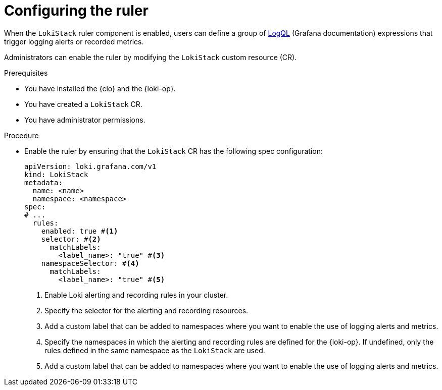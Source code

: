 // Module included in the following assemblies:
//
// * logging_alerts/custom-logging-alerts.adoc

:_mod-docs-content-type: PROCEDURE
[id="configuring-logging-loki-ruler_{context}"]
= Configuring the ruler

When the `LokiStack` ruler component is enabled, users can define a group of link:https://grafana.com/docs/loki/latest/query/[LogQL] (Grafana documentation) expressions that trigger logging alerts or recorded metrics.

Administrators can enable the ruler by modifying the `LokiStack` custom resource (CR).

.Prerequisites

* You have installed the {clo} and the {loki-op}.
* You have created a `LokiStack` CR.
* You have administrator permissions.

.Procedure

* Enable the ruler by ensuring that the `LokiStack` CR has the following spec configuration:
+
[source,yaml]
----
apiVersion: loki.grafana.com/v1
kind: LokiStack
metadata:
  name: <name>
  namespace: <namespace>
spec:
# ...
  rules:
    enabled: true #<1>
    selector: #<2>
      matchLabels:
        <label_name>: "true" #<3>
    namespaceSelector: #<4>
      matchLabels:
        <label_name>: "true" #<5>
----
<1> Enable Loki alerting and recording rules in your cluster.
<2> Specify the selector for the alerting and recording resources.
<3> Add a custom label that can be added to namespaces where you want to enable the use of logging alerts and metrics.
<4> Specify the namespaces in which the alerting and recording rules are defined for the {loki-op}. If undefined, only the rules defined in the same namespace as the `LokiStack` are used.
<5> Add a custom label that can be added to namespaces where you want to enable the use of logging alerts and metrics.
